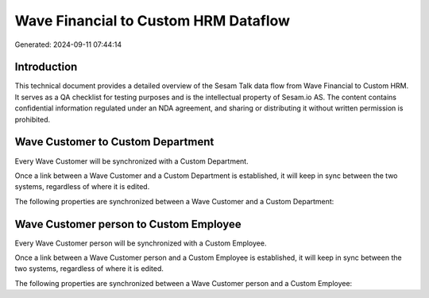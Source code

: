 =====================================
Wave Financial to Custom HRM Dataflow
=====================================

Generated: 2024-09-11 07:44:14

Introduction
------------

This technical document provides a detailed overview of the Sesam Talk data flow from Wave Financial to Custom HRM. It serves as a QA checklist for testing purposes and is the intellectual property of Sesam.io AS. The content contains confidential information regulated under an NDA agreement, and sharing or distributing it without written permission is prohibited.

Wave Customer to Custom Department
----------------------------------
Every Wave Customer will be synchronized with a Custom Department.

Once a link between a Wave Customer and a Custom Department is established, it will keep in sync between the two systems, regardless of where it is edited.

The following properties are synchronized between a Wave Customer and a Custom Department:

.. list-table::
   :header-rows: 1

   * - Wave Customer Property
     - Custom Department Property
     - Custom Data Type


Wave Customer person to Custom Employee
---------------------------------------
Every Wave Customer person will be synchronized with a Custom Employee.

Once a link between a Wave Customer person and a Custom Employee is established, it will keep in sync between the two systems, regardless of where it is edited.

The following properties are synchronized between a Wave Customer person and a Custom Employee:

.. list-table::
   :header-rows: 1

   * - Wave Customer person Property
     - Custom Employee Property
     - Custom Data Type

